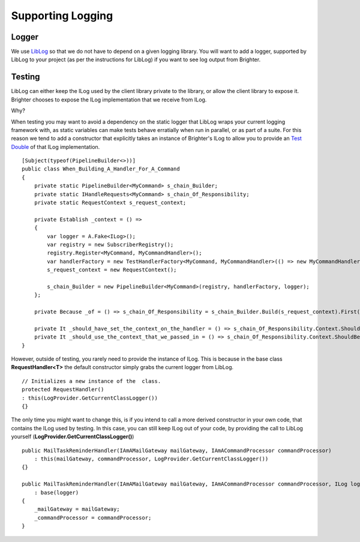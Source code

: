 Supporting Logging
==================

Logger
~~~~~~

We use `LibLog <https://github.com/damianh/LibLog>`__ so that we do not     
have to depend on a given logging library. You will want to add a
logger, supported by LibLog to your project (as per the instructions for
LibLog) if you want to see log output from Brighter.

Testing
~~~~~~~

LibLog can either keep the ILog used by the client library private to
the library, or allow the client library to expose it. Brighter chooses
to expose the ILog implementation that we receive from ILog.

Why?

When testing you may want to avoid a dependency on the static logger
that LibLog wraps your current logging framework with, as static
variables can make tests behave erratially when run in parallel, or as
part of a suite. For this reason we tend to add a constructor that
explicitly takes an instance of Brighter's ILog to allow you to provide
an `Test Double <https://en.wikipedia.org/wiki/Test_double>`__ of that
ILog implementation.

.. highlight:: csharp

::

    [Subject(typeof(PipelineBuilder<>))]
    public class When_Building_A_Handler_For_A_Command
    {
        private static PipelineBuilder<MyCommand> s_chain_Builder;
        private static IHandleRequests<MyCommand> s_chain_Of_Responsibility;
        private static RequestContext s_request_context;

        private Establish _context = () =>
        {
            var logger = A.Fake<ILog>();
            var registry = new SubscriberRegistry();
            registry.Register<MyCommand, MyCommandHandler>();
            var handlerFactory = new TestHandlerFactory<MyCommand, MyCommandHandler>(() => new MyCommandHandler(logger));
            s_request_context = new RequestContext();

            s_chain_Builder = new PipelineBuilder<MyCommand>(registry, handlerFactory, logger);
        };

        private Because _of = () => s_chain_Of_Responsibility = s_chain_Builder.Build(s_request_context).First();

        private It _should_have_set_the_context_on_the_handler = () => s_chain_Of_Responsibility.Context.ShouldNotBeNull();
        private It _should_use_the_context_that_we_passed_in = () => s_chain_Of_Responsibility.Context.ShouldBeTheSameAs(s_request_context);
    }



However, outside of testing, you rarely need to provide the instance of
ILog. This is because in the base class **RequestHandler<T>** the
default constructor simply grabs the current logger from LibLog.

.. highlight:: csharp

::

    // Initializes a new instance of the  class.
    protected RequestHandler()
    : this(LogProvider.GetCurrentClassLogger())
    {}



The only time you might want to change this, is if you intend to call a
more derived constructor in your own code, that contains the ILog used
by testing. In this case, you can still keep ILog out of your code, by
providing the call to LibLog yourself
(**LogProvider.GetCurrentClassLogger()**)

.. highlight:: csharp

::

    public MailTaskReminderHandler(IAmAMailGateway mailGateway, IAmACommandProcessor commandProcessor)
        : this(mailGateway, commandProcessor, LogProvider.GetCurrentClassLogger())
    {}

    public MailTaskReminderHandler(IAmAMailGateway mailGateway, IAmACommandProcessor commandProcessor, ILog logger)
        : base(logger)
    {
        _mailGateway = mailGateway;
        _commandProcessor = commandProcessor;
    }
